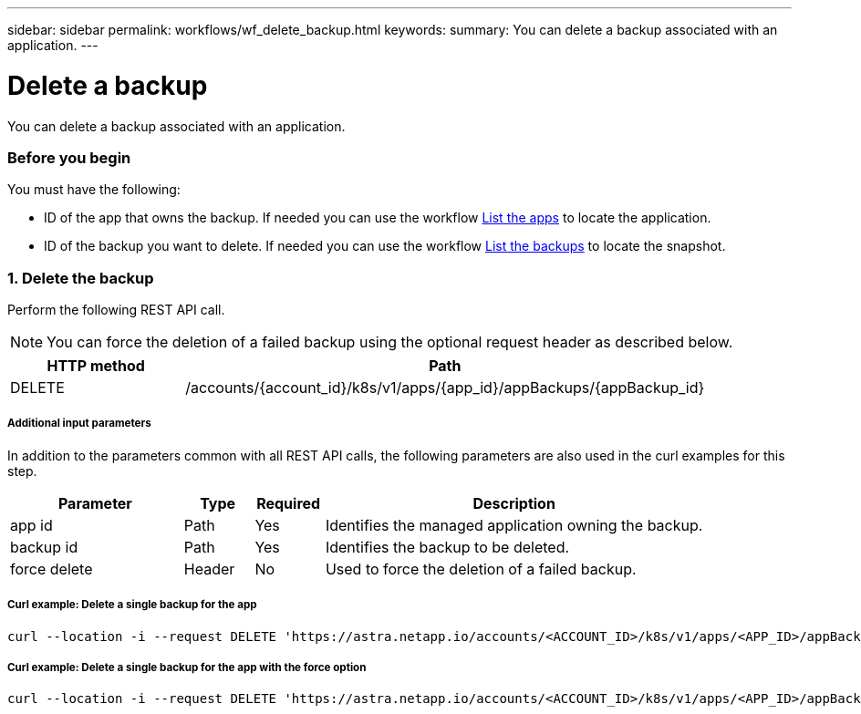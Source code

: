 ---
sidebar: sidebar
permalink: workflows/wf_delete_backup.html
keywords:
summary: You can delete a backup associated with an application.
---

= Delete a backup
:hardbreaks:
:nofooter:
:icons: font
:linkattrs:
:imagesdir: ./media/

[.lead]
You can delete a backup associated with an application.

=== Before you begin

You must have the following:

* ID of the app that owns the backup. If needed you can use the workflow link:wf_list_man_apps.html[List the apps] to locate the application.
* ID of the backup you want to delete. If needed you can use the workflow link:wf_list_backups.html[List the backups] to locate the snapshot.

=== 1. Delete the backup

Perform the following REST API call.

[NOTE]
You can force the deletion of a failed backup using the optional request header as described below.

[cols="25,75"*,options="header"]
|===
|HTTP method
|Path
|DELETE
|/accounts/{account_id}/k8s/v1/apps/{app_id}/appBackups/{appBackup_id}
|===

===== Additional input parameters

In addition to the parameters common with all REST API calls, the following parameters are also used in the curl examples for this step.

[cols="25,10,10,55"*,options="header"]
|===
|Parameter
|Type
|Required
|Description
|app id
|Path
|Yes
|Identifies the managed application owning the backup.
|backup id
|Path
|Yes
|Identifies the backup to be deleted.
|force delete
|Header
|No
|Used to force the deletion of a failed backup.
|===

===== Curl example: Delete a single backup for the app
[source,curl]
curl --location -i --request DELETE 'https://astra.netapp.io/accounts/<ACCOUNT_ID>/k8s/v1/apps/<APP_ID>/appBackups/<BACKUP_ID>' --header 'Accept: */*' --header 'Authorization: Bearer <API_TOKEN>'

===== Curl example: Delete a single backup for the app with the force option
[source,curl]
curl --location -i --request DELETE 'https://astra.netapp.io/accounts/<ACCOUNT_ID>/k8s/v1/apps/<APP_ID>/appBackups/<BACKUP_ID>' --header 'Accept: */*' --header 'Authorization: Bearer <API_TOKEN>' --header 'Force-Delete: true'
